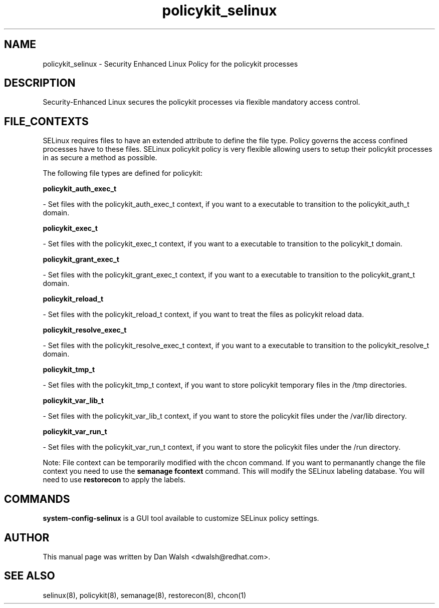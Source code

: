 .TH  "policykit_selinux"  "8"  "16 Feb 2012" "dwalsh@redhat.com" "policykit Selinux Policy documentation"
.SH "NAME"
policykit_selinux \- Security Enhanced Linux Policy for the policykit processes
.SH "DESCRIPTION"

Security-Enhanced Linux secures the policykit processes via flexible mandatory access
control.  
.SH FILE_CONTEXTS
SELinux requires files to have an extended attribute to define the file type. 
Policy governs the access confined processes have to these files. 
SELinux policykit policy is very flexible allowing users to setup their policykit processes in as secure a method as possible.
.PP 
The following file types are defined for policykit:


.EX
.B policykit_auth_exec_t 
.EE

- Set files with the policykit_auth_exec_t context, if you want to a executable to transition to the policykit_auth_t domain.


.EX
.B policykit_exec_t 
.EE

- Set files with the policykit_exec_t context, if you want to a executable to transition to the policykit_t domain.


.EX
.B policykit_grant_exec_t 
.EE

- Set files with the policykit_grant_exec_t context, if you want to a executable to transition to the policykit_grant_t domain.


.EX
.B policykit_reload_t 
.EE

- Set files with the policykit_reload_t context, if you want to treat the files as policykit reload data.


.EX
.B policykit_resolve_exec_t 
.EE

- Set files with the policykit_resolve_exec_t context, if you want to a executable to transition to the policykit_resolve_t domain.


.EX
.B policykit_tmp_t 
.EE

- Set files with the policykit_tmp_t context, if you want to store policykit temporary files in the /tmp directories.


.EX
.B policykit_var_lib_t 
.EE

- Set files with the policykit_var_lib_t context, if you want to store the policykit files under the /var/lib directory.


.EX
.B policykit_var_run_t 
.EE

- Set files with the policykit_var_run_t context, if you want to store the policykit files under the /run directory.

Note: File context can be temporarily modified with the chcon command.  If you want to permanantly change the file context you need to use the 
.B semanage fcontext 
command.  This will modify the SELinux labeling database.  You will need to use
.B restorecon
to apply the labels.

.SH "COMMANDS"

.PP
.B system-config-selinux 
is a GUI tool available to customize SELinux policy settings.

.SH AUTHOR	
This manual page was written by Dan Walsh <dwalsh@redhat.com>.

.SH "SEE ALSO"
selinux(8), policykit(8), semanage(8), restorecon(8), chcon(1)